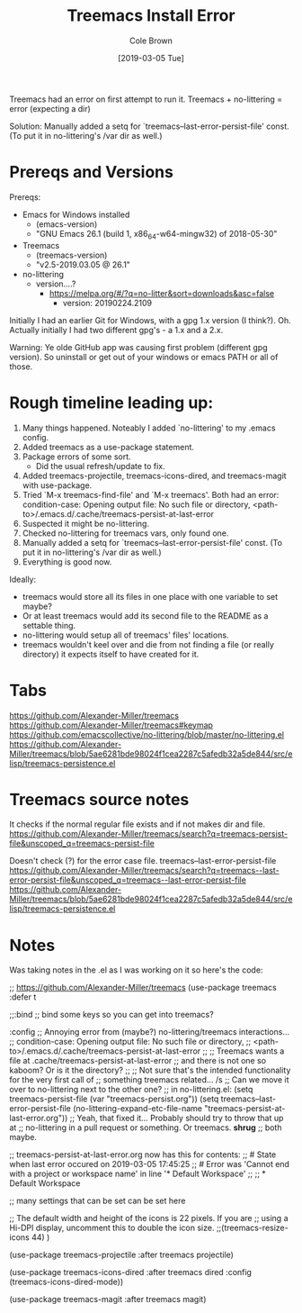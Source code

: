 #+TITLE:     Treemacs Install Error
#+AUTHOR:    Cole Brown
#+EMAIL:     git@spydez.com
#+DATE:      [2019-03-05 Tue]

Treemacs had an error on first attempt to run it.
Treemacs + no-littering = error (expecting a dir)

Solution: 
  Manually added a setq for `treemacs--last-error-persist-file' const.
  (To put it in no-littering's /var dir as well.)

* Prereqs and Versions

Prereqs:
  - Emacs for Windows installed
    - (emacs-version)
    - "GNU Emacs 26.1 (build 1, x86_64-w64-mingw32) of 2018-05-30"
  - Treemacs
    - (treemacs-version)
    - "v2.5-2019.03.05 @ 26.1"
  - no-littering
    - version....?
      - https://melpa.org/#/?q=no-litter&sort=downloads&asc=false
        - version: 20190224.2109

Initially I had an earlier Git for Windows, with a gpg 1.x version (I think?).
Oh. Actually initially I had two different gpg's - a 1.x and a 2.x.

Warning: Ye olde GitHub app was causing first problem (different gpg version).
So uninstall or get out of your windows or emacs PATH or all of those.

* Rough timeline leading up:

  1) Many things happened. Noteably I added `no-littering' to my .emacs config.
  2) Added treemacs as a use-package statement.
  3) Package errors of some sort.
     - Did the usual refresh/update to fix.
  4) Added treemacs-projectile, treemacs-icons-dired, and treemacs-magit with use-package.
  5) Tried `M-x treemacs-find-file' and `M-x treemacs'. Both had an error:
     condition-case: Opening output file: No such file or directory,
     <path-to>/.emacs.d/.cache/treemacs-persist-at-last-error
  6) Suspected it might be no-littering.
  7) Checked no-littering for treemacs vars, only found one.
  8) Manually added a setq for `treemacs--last-error-persist-file' const.
     (To put it in no-littering's /var dir as well.)
  9) Everything is good now.

Ideally:
  - treemacs would store all its files in one place with one variable to set maybe?
  - Or at least treemacs would add its second file to the README as a settable thing.
  - no-littering would setup all of treemacs' files' locations.
  - treemacs wouldn't keel over and die from not finding a file (or really directory)
    it expects itself to have created for it.

* Tabs

https://github.com/Alexander-Miller/treemacs
  https://github.com/Alexander-Miller/treemacs#keymap
    https://github.com/emacscollective/no-littering/blob/master/no-littering.el
    https://github.com/Alexander-Miller/treemacs/blob/5ae6281bde98024f1cea2287c5afedb32a5de844/src/elisp/treemacs-persistence.el

* Treemacs source notes

It checks if the normal regular file exists and if not makes dir and file.
https://github.com/Alexander-Miller/treemacs/search?q=treemacs-persist-file&unscoped_q=treemacs-persist-file

Doesn't check (?) for the error case file.
treemacs--last-error-persist-file
https://github.com/Alexander-Miller/treemacs/search?q=treemacs--last-error-persist-file&unscoped_q=treemacs--last-error-persist-file
https://github.com/Alexander-Miller/treemacs/blob/5ae6281bde98024f1cea2287c5afedb32a5de844/src/elisp/treemacs-persistence.el

* Notes

Was taking notes in the .el as I was working on it so here's the code:

;; https://github.com/Alexander-Miller/treemacs
(use-package treemacs
  :defer t


  ;;:bind
  ;; bind some keys so you can get into treemacs?


  :config
  ;; Annoying error from (maybe?) no-littering/treemacs interactions...
  ;;   condition-case: Opening output file: No such file or directory,
  ;;   <path-to>/.emacs.d/.cache/treemacs-persist-at-last-error
  ;;
  ;; Treemacs wants a file at .cache/treemacs-persist-at-last-error
  ;; and there is not one so kaboom? Or is it the directory?
  ;;
  ;; Not sure that's the intended functionality for the very first call of
  ;; something treemacs related... /s
  ;; Can we move it over to no-littering next to the other one?
  ;; in no-littering.el: (setq treemacs-persist-file (var "treemacs-persist.org"))
  (setq treemacs--last-error-persist-file (no-littering-expand-etc-file-name
                                           "treemacs-persist-at-last-error.org"))
  ;; Yeah, that fixed it... Probably should try to throw that up at
  ;; no-littering in a pull request or something. Or treemacs. *shrug*
  ;; both maybe.

  ;; treemacs-persist-at-last-error.org now has this for contents:
  ;; # State when last error occured on 2019-03-05 17:45:25
  ;; # Error was 'Cannot end with a project or workspace name' in line '* Default Workspace'
  ;;
  ;; * Default Workspace

  ;; many settings that can be set can be set here
  
  ;; The default width and height of the icons is 22 pixels. If you are
  ;; using a Hi-DPI display, uncomment this to double the icon size.
  ;;(treemacs-resize-icons 44)
  )

(use-package treemacs-projectile
  :after treemacs projectile)

(use-package treemacs-icons-dired
  :after treemacs dired
  :config (treemacs-icons-dired-mode))

(use-package treemacs-magit
  :after treemacs magit)
